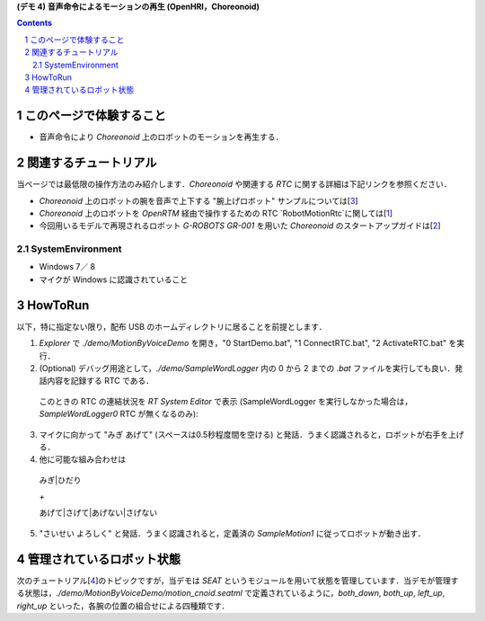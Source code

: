 **(デモ 4) 音声命令によるモーションの再生 (OpenHRI，Choreonoid)**

.. contents::
.. sectnum::

このページで体験すること
========================

- 音声命令により `Choreonoid` 上のロボットのモーションを再生する．

関連するチュートリアル
======================
当ページでは最低限の操作方法のみ紹介します．`Choreonoid` や関連する `RTC` に関する詳細は下記リンクを参照ください．

- `Choreonoid` 上のロボットの腕を音声で上下する "腕上げロボット" サンプルについては[3_]
- `Choreonoid` 上のロボットを `OpenRTM` 経由で操作するための RTC `RobotMotionRtc`に関しては[1_]
- 今回用いるモデルで再現されるロボット `G-ROBOTS GR-001` を用いた `Choreonoid` のスタートアップガイドは[2_]

.. _1_4_sysenvironment:
SystemEnvironment
-----------------
- Windows 7／ 8
- マイクが Windows に認識されていること

.. _1_4_howtorun:
HowToRun
========
以下，特に指定ない限り，配布 USB のホームディレクトリに居ることを前提とします．

1) `Explorer` で `./demo/MotionByVoiceDemo` を開き，"0 StartDemo.bat", "1 ConnectRTC.bat", "2 ActivateRTC.bat" を実行．

2) (Optional) デバッグ用途として，`./demo/SampleWordLogger` 内の 0 から 2 までの `.bat` ファイルを実行しても良い．発話内容を記録する RTC である．

  このときの RTC の連結状況を `RT System Editor` で表示 (SampleWordLogger を実行しなかった場合は，`SampleWordLogger0` RTC が無くなるのみ):

.. image:: media/rtse_motionvoice_logger_activated.png

3) マイクに向かって "みぎ あげて" (スペースは0.5秒程度間を空ける) と発話．うまく認識されると，ロボットが右手を上げる．

4) 他に可能な組み合わせは 

  みぎ|ひだり

  `+`

  あげて|さげて|あげない|さげない

5) "さいせい よろしく" と発話．うまく認識されると，定義済の `SampleMotion1` に従ってロボットが動き出す．

管理されているロボット状態
==========================
次のチュートリアル[4_]のトピックですが，当デモは `SEAT` というモジュールを用いて状態を管理しています．当デモが管理する状態は，`./demo/MotionByVoiceDemo/motion_cnoid.seatml` で定義されているように，`both_down`, `both_up`, `left_up`, `right_up` といった，各腕の位置の組合せによる四種類です．

.. _1: http://www.openrtp.jp/wiki/_default/ja/Software/ChoreonodRtcManager.html
.. _2: http://www.openrtp.jp/wiki/_default/ja/Software/ChoreonoidTutorial.html
.. _3: http://openrtc.org/OpenHRI/systems/FlagGame.html
.. _4: 1.5_modifystate_seatsat.rst
